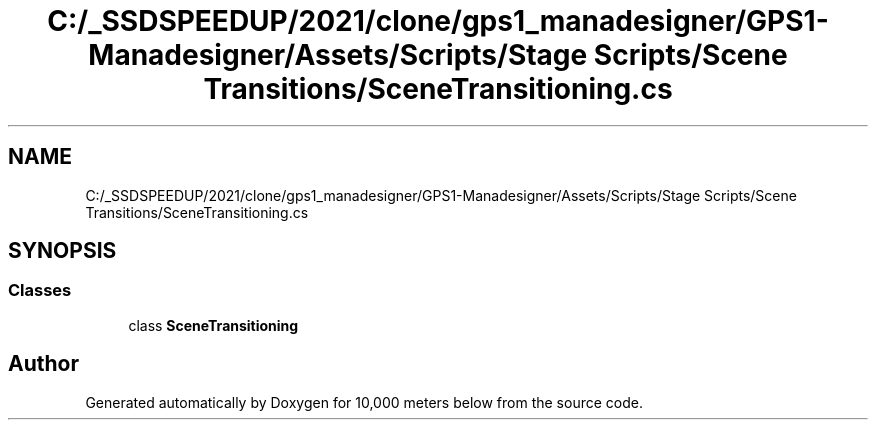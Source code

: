 .TH "C:/_SSDSPEEDUP/2021/clone/gps1_manadesigner/GPS1-Manadesigner/Assets/Scripts/Stage Scripts/Scene Transitions/SceneTransitioning.cs" 3 "Sun Dec 12 2021" "10,000 meters below" \" -*- nroff -*-
.ad l
.nh
.SH NAME
C:/_SSDSPEEDUP/2021/clone/gps1_manadesigner/GPS1-Manadesigner/Assets/Scripts/Stage Scripts/Scene Transitions/SceneTransitioning.cs
.SH SYNOPSIS
.br
.PP
.SS "Classes"

.in +1c
.ti -1c
.RI "class \fBSceneTransitioning\fP"
.br
.in -1c
.SH "Author"
.PP 
Generated automatically by Doxygen for 10,000 meters below from the source code\&.
